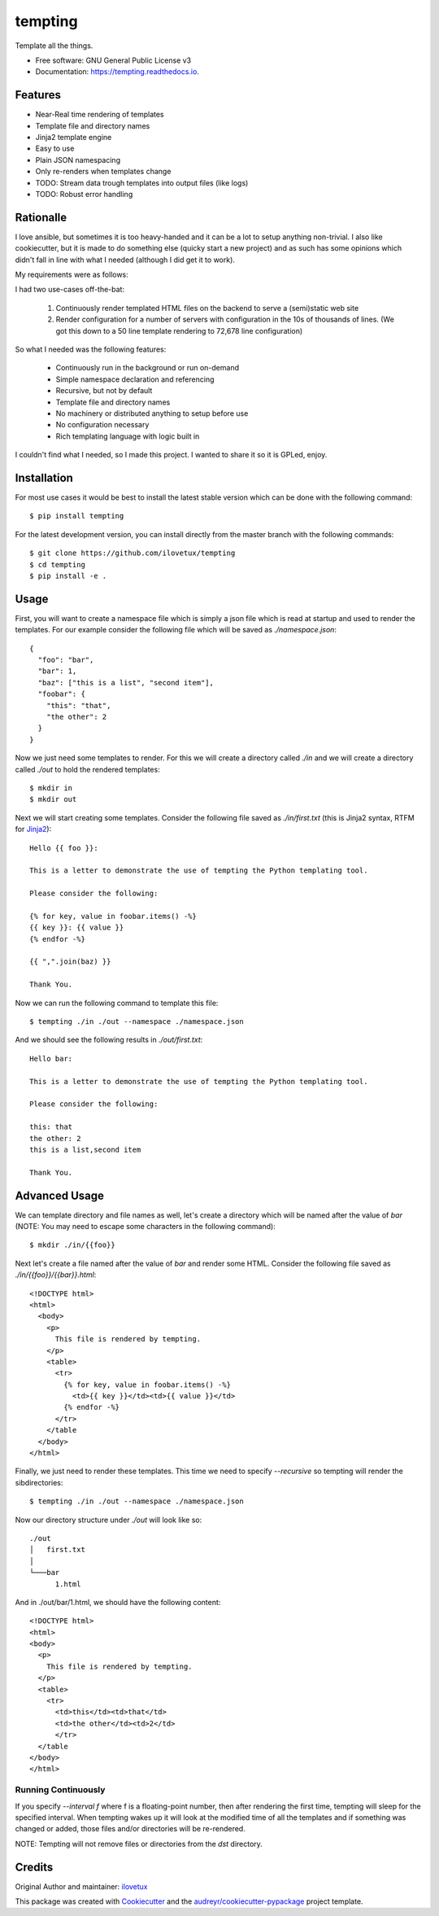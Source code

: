 ========
tempting
========


.. image:: https://img.shields.io/pypi/v/tempting.svg
        :target: https://pypi.python.org/pypi/tempting

.. image:: https://img.shields.io/travis/ilovetux/tempting.svg
        :target: https://travis-ci.org/ilovetux/tempting

.. image:: https://readthedocs.org/projects/tempting/badge/?version=latest
        :target: https://tempting.readthedocs.io/en/latest/?badge=latest
        :alt: Documentation Status




Template all the things.


* Free software: GNU General Public License v3
* Documentation: https://tempting.readthedocs.io.


Features
--------

* Near-Real time rendering of templates
* Template file and directory names
* Jinja2 template engine
* Easy to use
* Plain JSON namespacing
* Only re-renders when templates change

* TODO: Stream data trough templates into output files (like logs)
* TODO: Robust error handling

Rationalle
----------

I love ansible, but sometimes it is too heavy-handed and it can be a lot to
setup anything non-trivial. I also like cookiecutter, but it is made to do
something else (quicky start a new project) and as such has some opinions
which didn't fall in line with what I needed (although I did get it to work).

My requirements were as follows:

I had two use-cases off-the-bat:

  1. Continuously render templated HTML files on the backend to serve a (semi)static web site
  2. Render configuration for a number of servers with configuration in the 10s
     of thousands of lines. (We got this down to a 50 line template rendering to
     72,678 line configuration)

So what I needed was the following features:

  * Continuously run in the background or run on-demand
  * Simple namespace declaration and referencing
  * Recursive, but not by default
  * Template file and directory names
  * No machinery or distributed anything to setup before use
  * No configuration necessary
  * Rich templating language with logic built in

I couldn't find what I needed, so I made this project. I wanted to share it
so it is GPLed, enjoy.

Installation
------------

For most use cases it would be best to install the latest stable version
which can be done with the following command::

  $ pip install tempting

For the latest development version, you can install directly from the
master branch with the following commands::

  $ git clone https://github.com/ilovetux/tempting
  $ cd tempting
  $ pip install -e .

Usage
-----

First, you will want to create a namespace file which is simply a json
file which is read at startup and used to render the templates. For our
example consider the following file which will be saved as `./namespace.json`::

  {
    "foo": "bar",
    "bar": 1,
    "baz": ["this is a list", "second item"],
    "foobar": {
      "this": "that",
      "the other": 2
    }
  }

Now we just need some templates to render. For this we will create a directory
called `./in` and we will create a directory called `./out` to hold the rendered
templates::

  $ mkdir in
  $ mkdir out

Next we will start creating some templates. Consider the following file saved
as `./in/first.txt` (this is Jinja2 syntax, RTFM for Jinja2_)::

  Hello {{ foo }}:

  This is a letter to demonstrate the use of tempting the Python templating tool.

  Please consider the following:

  {% for key, value in foobar.items() -%}
  {{ key }}: {{ value }}
  {% endfor -%}

  {{ ",".join(baz) }}

  Thank You.

Now we can run the following command to template this file::

  $ tempting ./in ./out --namespace ./namespace.json

And we should see the following results in `./out/first.txt`::

  Hello bar:

  This is a letter to demonstrate the use of tempting the Python templating tool.

  Please consider the following:

  this: that
  the other: 2
  this is a list,second item

  Thank You.

Advanced Usage
--------------

We can template directory and file names as well, let's create a directory which
will be named after the value of `bar` (NOTE: You may need to escape some
characters in the following command)::

  $ mkdir ./in/{{foo}}

Next let's create a file named after the value of `bar` and render some HTML.
Consider the following file saved as `./in/{{foo}}/{{bar}}.html`::

  <!DOCTYPE html>
  <html>
    <body>
      <p>
        This file is rendered by tempting.
      </p>
      <table>
        <tr>
          {% for key, value in foobar.items() -%}
            <td>{{ key }}</td><td>{{ value }}</td>
          {% endfor -%}
        </tr>
      </table
    </body>
  </html>

Finally, we just need to render these templates. This time we need to specify
`--recursive` so tempting will render the sibdirectories::

  $ tempting ./in ./out --namespace ./namespace.json

Now our directory structure under `./out` will look like so::

  ./out
  │   first.txt
  │
  └───bar
        1.html

And in ./out/bar/1.html, we should have the following content::

  <!DOCTYPE html>
  <html>
  <body>
    <p>
      This file is rendered by tempting.
    </p>
    <table>
      <tr>
        <td>this</td><td>that</td>
        <td>the other</td><td>2</td>
        </tr>
    </table
  </body>
  </html>

Running Continuously
====================

If you specify `--interval f` where f is a floating-point number, then after
rendering the first time, tempting will sleep for the specified interval. When
tempting wakes up it will look at the modified time of all the templates and
if something was changed or added, those files and/or directories will be
re-rendered.

NOTE: Tempting will not remove files or directories from the `dst` directory.

Credits
-------

Original Author and maintainer: ilovetux_

This package was created with Cookiecutter_ and the `audreyr/cookiecutter-pypackage`_ project template.

.. _Cookiecutter: https://github.com/audreyr/cookiecutter
.. _Jinja2: http://jinja.pocoo.org/
.. _ilovetux: https://github.com/ilovetux
.. _`audreyr/cookiecutter-pypackage`: https://github.com/audreyr/cookiecutter-pypackage
